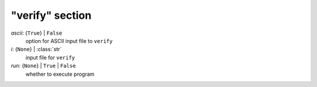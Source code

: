 ----------------
"verify" section
----------------

*ascii*: {``True``} | ``False``
    option for ASCII input file to ``verify``
*i*: {``None``} | :class:`str`
    input file for ``verify``
*run*: {``None``} | ``True`` | ``False``
    whether to execute program

